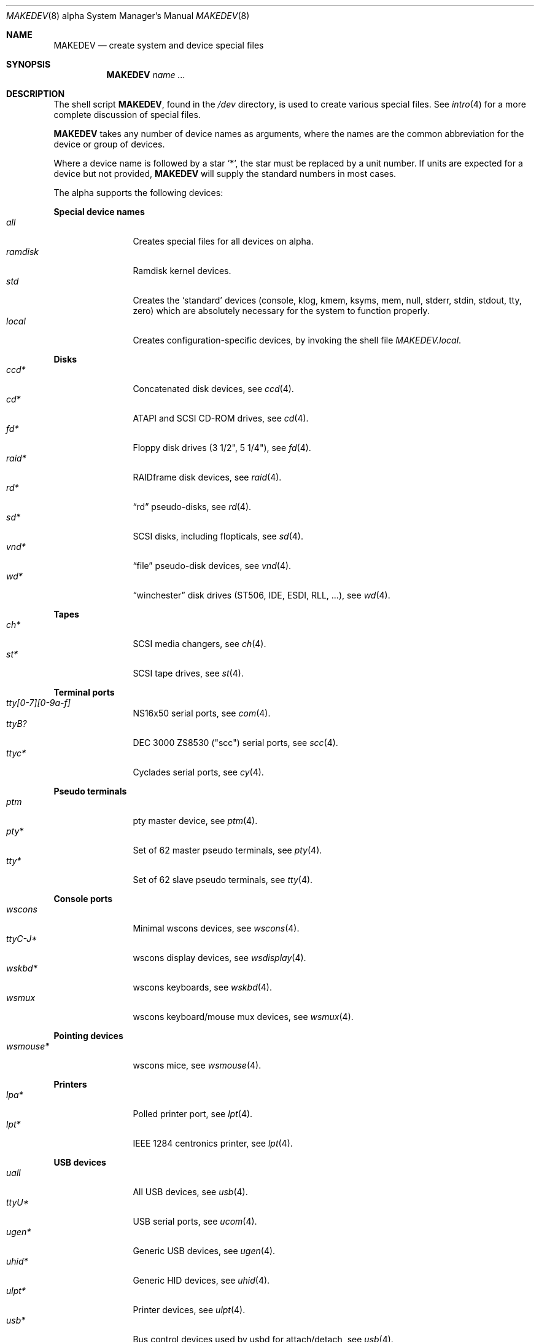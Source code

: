 .\" $OpenBSD: MAKEDEV.8,v 1.42 2009/07/22 17:46:26 ratchov Exp $
.\"
.\" THIS FILE AUTOMATICALLY GENERATED.  DO NOT EDIT.
.\" generated from:
.\"
.\"	OpenBSD: etc.alpha/MAKEDEV.md,v 1.43 2009/06/03 14:45:39 jj Exp 
.\"	OpenBSD: MAKEDEV.common,v 1.43 2009/06/03 14:45:39 jj Exp 
.\"	OpenBSD: MAKEDEV.man,v 1.7 2009/03/18 17:34:25 sobrado Exp 
.\"	OpenBSD: MAKEDEV.mansub,v 1.2 2004/02/20 19:13:01 miod Exp 
.\"
.\" Copyright (c) 2004, Miodrag Vallat
.\" Copyright (c) 2001-2004 Todd T. Fries <todd@OpenBSD.org>
.\"
.\" Permission to use, copy, modify, and distribute this software for any
.\" purpose with or without fee is hereby granted, provided that the above
.\" copyright notice and this permission notice appear in all copies.
.\"
.\" THE SOFTWARE IS PROVIDED "AS IS" AND THE AUTHOR DISCLAIMS ALL WARRANTIES
.\" WITH REGARD TO THIS SOFTWARE INCLUDING ALL IMPLIED WARRANTIES OF
.\" MERCHANTABILITY AND FITNESS. IN NO EVENT SHALL THE AUTHOR BE LIABLE FOR
.\" ANY SPECIAL, DIRECT, INDIRECT, OR CONSEQUENTIAL DAMAGES OR ANY DAMAGES
.\" WHATSOEVER RESULTING FROM LOSS OF USE, DATA OR PROFITS, WHETHER IN AN
.\" ACTION OF CONTRACT, NEGLIGENCE OR OTHER TORTIOUS ACTION, ARISING OUT OF
.\" OR IN CONNECTION WITH THE USE OR PERFORMANCE OF THIS SOFTWARE.
.\"
.Dd $Mdocdate: March 18 2009 $
.Dt MAKEDEV 8 alpha
.Os
.Sh NAME
.Nm MAKEDEV
.Nd create system and device special files
.Sh SYNOPSIS
.Nm MAKEDEV
.Ar name ...
.Sh DESCRIPTION
The shell script
.Nm ,
found in the
.Pa /dev
directory, is used to create various special files.
See
.Xr intro 4
for a more complete discussion of special files.
.Pp
.Nm
takes any number of device names as arguments, where the names are
the common abbreviation for the device or group of devices.
.Pp
Where a device name is followed by a star
.Sq * ,
the star must be replaced by a unit number.
If units are expected for a device but not provided,
.Nm
will supply the standard numbers in most cases.
.Pp
The alpha supports the following devices:
.Pp
.Sy Special device names
.Bl -tag -width tenletters -compact
.It Ar all
Creates special files for all devices on alpha.
.It Ar ramdisk
Ramdisk kernel devices.
.It Ar std
Creates the
.Sq standard
devices (console, klog, kmem, ksyms, mem, null,
stderr, stdin, stdout, tty, zero)
which are absolutely necessary for the system to function properly.
.It Ar local
Creates configuration-specific devices, by invoking the shell file
.Pa MAKEDEV.local .
.El
.Pp
.Sy Disks
.Bl -tag -width tenletters -compact
.It Ar ccd*
Concatenated disk devices, see
.Xr ccd 4 .
.It Ar cd*
ATAPI and SCSI CD-ROM drives, see
.Xr cd 4 .
.It Ar fd*
Floppy disk drives (3 1/2", 5 1/4"), see
.Xr fd 4 .
.It Ar raid*
RAIDframe disk devices, see
.Xr raid 4 .
.It Ar rd*
.Dq rd
pseudo-disks, see
.Xr rd 4 .
.It Ar sd*
SCSI disks, including flopticals, see
.Xr sd 4 .
.It Ar vnd*
.Dq file
pseudo-disk devices, see
.Xr vnd 4 .
.It Ar wd*
.Dq winchester
disk drives (ST506, IDE, ESDI, RLL, ...), see
.Xr wd 4 .
.El
.Pp
.Sy Tapes
.Bl -tag -width tenletters -compact
.It Ar ch*
SCSI media changers, see
.Xr ch 4 .
.It Ar st*
SCSI tape drives, see
.Xr st 4 .
.El
.Pp
.Sy Terminal ports
.Bl -tag -width tenletters -compact
.It Ar tty[0-7][0-9a-f]
NS16x50 serial ports, see
.Xr com 4 .
.It Ar ttyB?
DEC 3000 ZS8530 ("scc") serial ports, see
.Xr scc 4 .
.It Ar ttyc*
Cyclades serial ports, see
.Xr cy 4 .
.El
.Pp
.Sy Pseudo terminals
.Bl -tag -width tenletters -compact
.It Ar ptm
pty master device, see
.Xr ptm 4 .
.It Ar pty*
Set of 62 master pseudo terminals, see
.Xr pty 4 .
.It Ar tty*
Set of 62 slave pseudo terminals, see
.Xr tty 4 .
.El
.Pp
.Sy Console ports
.Bl -tag -width tenletters -compact
.It Ar wscons
Minimal wscons devices, see
.Xr wscons 4 .
.It Ar ttyC-J*
wscons display devices, see
.Xr wsdisplay 4 .
.It Ar wskbd*
wscons keyboards, see
.Xr wskbd 4 .
.It Ar wsmux
wscons keyboard/mouse mux devices, see
.Xr wsmux 4 .
.El
.Pp
.Sy Pointing devices
.Bl -tag -width tenletters -compact
.It Ar wsmouse*
wscons mice, see
.Xr wsmouse 4 .
.El
.Pp
.Sy Printers
.Bl -tag -width tenletters -compact
.It Ar lpa*
Polled printer port, see
.Xr lpt 4 .
.It Ar lpt*
IEEE 1284 centronics printer, see
.Xr lpt 4 .
.El
.Pp
.Sy USB devices
.Bl -tag -width tenletters -compact
.It Ar uall
All USB devices, see
.Xr usb 4 .
.It Ar ttyU*
USB serial ports, see
.Xr ucom 4 .
.It Ar ugen*
Generic USB devices, see
.Xr ugen 4 .
.It Ar uhid*
Generic HID devices, see
.Xr uhid 4 .
.It Ar ulpt*
Printer devices, see
.Xr ulpt 4 .
.It Ar usb*
Bus control devices used by usbd for attach/detach, see
.Xr usb 4 .
.El
.Pp
.Sy Special purpose devices
.Bl -tag -width tenletters -compact
.It Ar audio*
Audio devices, see
.Xr audio 4 .
.It Ar bio
ioctl tunnel pseudo-device, see
.Xr bio 4 .
.It Ar bktr*
Video frame grabbers, see
.Xr bktr 4 .
.It Ar bpf*
Berkeley Packet Filter, see
.Xr bpf 4 .
.It Ar crypto
Hardware crypto access driver, see
.Xr crypto 4 .
.It Ar fd
fd/* nodes, see
.Xr fd 4 .
.It Ar hotplug
devices hot plugging, see
.Xr hotplug 4 .
.It Ar iop*
I2O controller devices, see
.Xr iop 4 .
.It Ar lkm
Loadable kernel modules interface, see
.Xr lkm 4 .
.It Ar music*
MIDI sequencer, see
.Xr music 4 .
.It Ar pci*
PCI bus devices, see
.Xr pci 4 .
.It Ar pf*
Packet Filter, see
.Xr pf 4 .
.It Ar radio*
FM tuner devices, see
.Xr radio 4 .
.It Ar rmidi*
Raw MIDI devices, see
.Xr midi 4 .
.It Ar *random
In-kernel random data source, see
.Xr random 4 .
.It Ar speaker
PC speaker, see
.Xr spkr 4 .
.It Ar ss*
SCSI scanners, see
.Xr ss 4 .
.It Ar systrace*
System call tracing device, see
.Xr systrace 4 .
.It Ar tun*
Network tunnel driver, see
.Xr tun 4 .
.It Ar tuner*
Tuner devices, see
.Xr bktr 4 .
.It Ar uk*
Unknown SCSI devices, see
.Xr uk 4 .
.It Ar video*
Video V4L2 devices, see
.Xr video 4 .
.It Ar nnpfs*
NNPFS filesystem node, see
.Xr mount_nnpfs 8 .
.El
.Sh FILES
.Bl -tag -width /dev -compact
.It Pa /dev
The special file directory.
.El
.Sh SEE ALSO
.Xr intro 4 ,
.Xr config 8 ,
.Xr mknod 8
